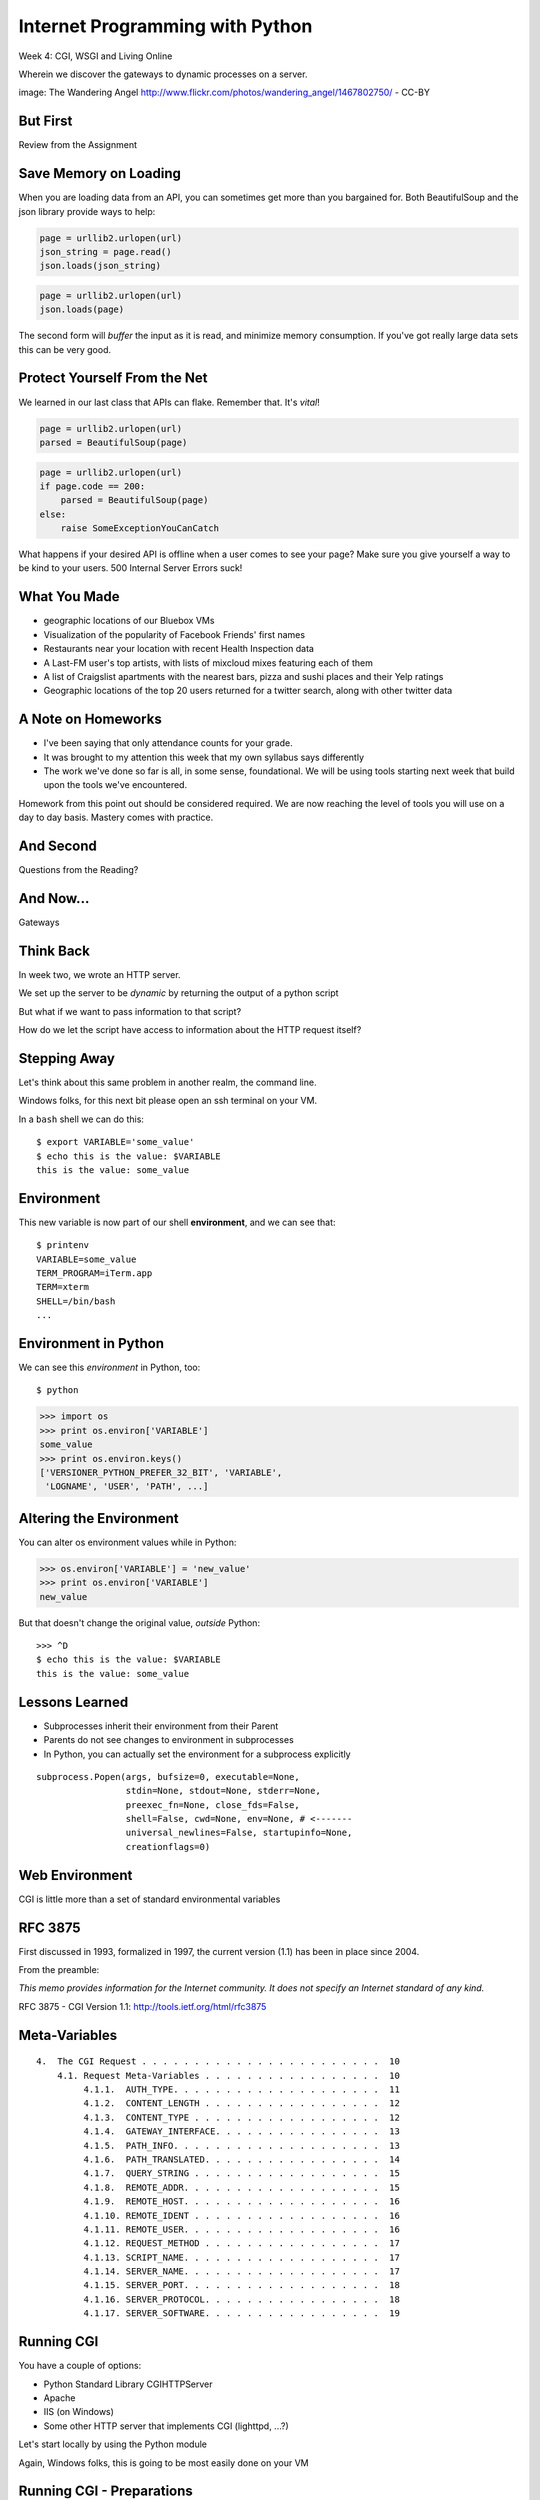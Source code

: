 Internet Programming with Python
================================

.. image:: img/gateway.jpg
    :align: left
    :width: 50%

Week 4: CGI, WSGI and Living Online

.. class:: intro-blurb

Wherein we discover the gateways to dynamic processes on a server.

.. class:: image-credit

image: The Wandering Angel http://www.flickr.com/photos/wandering_angel/1467802750/ - CC-BY

But First
---------

.. class:: big-centered

Review from the Assignment

Save Memory on Loading
----------------------

When you are loading data from an API, you can sometimes get more than you
bargained for. Both BeautifulSoup and the json library provide ways to help:

.. code-block:: python
    :class: incremental

    page = urllib2.urlopen(url)
    json_string = page.read()
    json.loads(json_string)

.. code-block:: python
    :class: incremental

    page = urllib2.urlopen(url)
    json.loads(page)

.. class:: incremental

The second form will *buffer* the input as it is read, and minimize memory
consumption. If you've got really large data sets this can be very good.

Protect Yourself From the Net
-----------------------------

We learned in our last class that APIs can flake. Remember that. It's *vital*!

.. code-block:: python
    :class: incremental

    page = urllib2.urlopen(url)
    parsed = BeautifulSoup(page)

.. code-block:: python
    :class: incremental

    page = urllib2.urlopen(url)
    if page.code == 200:
        parsed = BeautifulSoup(page)
    else:
        raise SomeExceptionYouCanCatch

.. class:: incremental

What happens if your desired API is offline when a user comes to see your
page? Make sure you give yourself a way to be kind to your users. 500 Internal
Server Errors suck!

What You Made
-------------

.. class:: incremental

* geographic locations of our Bluebox VMs
* Visualization of the popularity of Facebook Friends' first names
* Restaurants near your location with recent Health Inspection data
* A Last-FM user's top artists, with lists of mixcloud mixes featuring each of
  them
* A list of Craigslist apartments with the nearest bars, pizza and sushi
  places and their Yelp ratings
* Geographic locations of the top 20 users returned for a twitter search,
  along with other twitter data

A Note on Homeworks
-------------------

.. class:: incremental

* I've been saying that only attendance counts for your grade.
* It was brought to my attention this week that my own syllabus says
  differently
* The work we've done so far is all, in some sense, foundational. We will be
  using tools starting next week that build upon the tools we've encountered.

.. class:: incremental

Homework from this point out should be considered required. We are now
reaching the level of tools you will use on a day to day basis. Mastery comes
with practice.

And Second
----------

.. class:: big-centered

Questions from the Reading?

And Now...
----------

.. class:: big-centered

Gateways

Think Back
----------

In week two, we wrote an HTTP server.

We set up the server to be *dynamic* by returning the output of a python
script

.. class:: incremental

But what if we want to pass information to that script?

.. class:: incremental

How do we let the script have access to information about the HTTP request
itself?

Stepping Away
-------------

Let's think about this same problem in another realm, the command line.

.. class:: incremental

Windows folks, for this next bit please open an ssh terminal on your VM.  

.. class:: incremental

In a ``bash`` shell we can do this:

.. class:: incremental

::

    $ export VARIABLE='some_value'
    $ echo this is the value: $VARIABLE
    this is the value: some_value

Environment
-----------

This new variable is now part of our shell **environment**, and we can see that:

.. class:: incremental

::

    $ printenv
    VARIABLE=some_value
    TERM_PROGRAM=iTerm.app
    TERM=xterm
    SHELL=/bin/bash
    ...

Environment in Python
---------------------

We can see this *environment* in Python, too::

    $ python

.. code-block:: python

    >>> import os
    >>> print os.environ['VARIABLE']
    some_value
    >>> print os.environ.keys()
    ['VERSIONER_PYTHON_PREFER_32_BIT', 'VARIABLE', 
     'LOGNAME', 'USER', 'PATH', ...]

Altering the Environment
------------------------

You can alter os environment values while in Python:

.. code-block:: python

    >>> os.environ['VARIABLE'] = 'new_value'
    >>> print os.environ['VARIABLE']
    new_value

.. class:: incremental

But that doesn't change the original value, *outside* Python:

.. class:: incremental

::

    >>> ^D
    $ echo this is the value: $VARIABLE
    this is the value: some_value

Lessons Learned
---------------

.. class:: incremental

* Subprocesses inherit their environment from their Parent
* Parents do not see changes to environment in subprocesses
* In Python, you can actually set the environment for a subprocess explicitly

.. class:: incremental small

::

    subprocess.Popen(args, bufsize=0, executable=None, 
                     stdin=None, stdout=None, stderr=None, 
                     preexec_fn=None, close_fds=False, 
                     shell=False, cwd=None, env=None, # <-------
                     universal_newlines=False, startupinfo=None, 
                     creationflags=0)

Web Environment
---------------

.. class:: big-centered

CGI is little more than a set of standard environmental variables

RFC 3875
--------

First discussed in 1993, formalized in 1997, the current version (1.1) has
been in place since 2004.

From the preamble:

.. class:: center

*This memo provides information for the Internet community. It does not specify
an Internet standard of any kind.*

.. class:: image-credit

RFC 3875 - CGI Version 1.1: http://tools.ietf.org/html/rfc3875

Meta-Variables
--------------

.. class:: small

::

    4.  The CGI Request . . . . . . . . . . . . . . . . . . . . . . .  10
        4.1. Request Meta-Variables . . . . . . . . . . . . . . . . .  10
             4.1.1.  AUTH_TYPE. . . . . . . . . . . . . . . . . . . .  11
             4.1.2.  CONTENT_LENGTH . . . . . . . . . . . . . . . . .  12
             4.1.3.  CONTENT_TYPE . . . . . . . . . . . . . . . . . .  12
             4.1.4.  GATEWAY_INTERFACE. . . . . . . . . . . . . . . .  13
             4.1.5.  PATH_INFO. . . . . . . . . . . . . . . . . . . .  13
             4.1.6.  PATH_TRANSLATED. . . . . . . . . . . . . . . . .  14
             4.1.7.  QUERY_STRING . . . . . . . . . . . . . . . . . .  15
             4.1.8.  REMOTE_ADDR. . . . . . . . . . . . . . . . . . .  15
             4.1.9.  REMOTE_HOST. . . . . . . . . . . . . . . . . . .  16
             4.1.10. REMOTE_IDENT . . . . . . . . . . . . . . . . . .  16
             4.1.11. REMOTE_USER. . . . . . . . . . . . . . . . . . .  16
             4.1.12. REQUEST_METHOD . . . . . . . . . . . . . . . . .  17
             4.1.13. SCRIPT_NAME. . . . . . . . . . . . . . . . . . .  17
             4.1.14. SERVER_NAME. . . . . . . . . . . . . . . . . . .  17
             4.1.15. SERVER_PORT. . . . . . . . . . . . . . . . . . .  18
             4.1.16. SERVER_PROTOCOL. . . . . . . . . . . . . . . . .  18
             4.1.17. SERVER_SOFTWARE. . . . . . . . . . . . . . . . .  19

Running CGI
-----------

You have a couple of options:

.. class:: incremental

* Python Standard Library CGIHTTPServer
* Apache
* IIS (on Windows)
* Some other HTTP server that implements CGI (lighttpd, ...?)

.. class:: incremental

Let's start locally by using the Python module

.. class:: incremental

Again, Windows folks, this is going to be most easily done on your VM

Running CGI - Preparations
--------------------------

If you are running this on your VM (*Windows users, this means **you***) and
you **do not already have the class repo on your vm**, here's the steps to get
it::

    $ cd
    $ mkdir git
    $ cd git
    $ git clone https://github.com/cewing/training.python_web.git
    $ cd training.python_web

Running CGI - First Test
------------------------

Make sure you have the latest source of the class documentation, then:

.. class:: incremental

* Open *two* terminal windows and in both, ``cd`` to the
  ``assignments/week04/lab`` directory
* In the first terminal, run ``python -m CGIHTTPServer``
* Open a web browser and load ``http://localhost:8000/`` 
* (if you're running on your VM, you'll open http://<YOUR_BLUEBOX_VM>.blueboxgrid.com:8000/)
* Click on *CGI Test 1*

Did that work?
--------------

* If nothing at all happens, check your terminal window
* Look for this: ``OSError: [Errno 13] Permission denied``
* If you see something like that, check permissions for ``cgi-bin`` *and*
  ``cgi_1.py``
* The file must be executable, the directory needs to be readable *and*
  executable.


.. class:: incremental

Remember that you can use the bash ``chmod`` command to change permissions

Break It
--------

Once that's working correctly, let's play with breaking it. Start by making
the file not executable:

.. class:: incremental small

::

    $ ls -l cgi-bin/cgi_1.py
    -rwxr-xr-x 1 cewing  staff  42 Jan 17 22:30 cgi-bin/cgi_1.py
    $ chmod 444 cgi-bin/cgi_1.py
    $ ls -l cgi-bin/cgi_1.py
    -r--r--r-- 1 cewing  staff  42 Jan 17 22:35 cgi-bin/cgi_1.py

.. class:: incremental

Reload your web browser and see what happens.

.. class:: incremental

| Put the permissions back to how they were before:
| $ chmod 755 cgi-bin/cgi_1.py

Break It Differently
--------------------

Okay, so problems with permissions can lead to failure. How about errors in
the script?  What happens there?

.. class:: incremental

* Open ``assignments/week04/lab/cgi-bin/cgi_1.py`` in an editor
* if you're on your VM, use ``nano cgi-bin/cgi_1.py`` (ctrl-o, <enter> to save, ctrl-x to exit)
* Before where it says ``cgi.test()``, add a single line:

.. code-block:: python
    :class: incremental

    1 / 0

.. class:: incremental

Reload your browser, what happens now?

Errors in CGI
-------------

CGI is famously difficult to debug.  There are reasons for this:

.. class:: incremental

* CGI is designed to provide access to runnable processes to *the internet*
* The internet is a wretched hive of scum and villainy
* Revealing error conditions can expose data that could be exploited

Viewing Errors in Python CGI
----------------------------

Back in your editor, add the following lines, just below ``import cgi``:

.. code-block:: python
    :class: incremental

    import cgitb
    cgitb.enable()

.. class:: incremental

Now, reload again.  

cgitb Output
------------

.. image:: img/cgitb_output.png
    :align: center
    :width: 100%

Another Way to Break It
-----------------------

Let's fix the error from our traceback.  Edit your ``cgi_1.py`` file to match:

.. code-block:: python
    :class: small

    #!/usr/bin/python
    import cgi
    import cgitb

    cgitb.enable()

    cgi.test()

.. class:: incremental

Notice the first line of that script: ``#!/usr/bin/python``. This is called a
*shebang* (short for hash-bang) and it tells the system what executable
program to use when running the script.

CGI Process Execution
---------------------

When a web server like ``CGIHTTPServer`` or ``Apache`` runs a CGI script, it
simply attempts to run the script as if it were a normal system user.  This is
just like you calling::

    $ ./path/to/cgi_1.py

.. class:: incremental

In fact try that now (use the real path), what do you get?  

.. class:: incremental

What is missing?

CGI Process Execution
---------------------

There are a couple of important facts that are related to the way CGI
processes are run:

.. class:: incremental

* The script **must** include a *shebang* so that the system knows how to run
  it.
* The script **must** be executable.
* The *executable* named in the *shebang* will be called as the *nobody* user.
* This is a security feature to prevent CGI scripts from running as a user
  with any privileges.
* This means that the *executable* from the script *shebang* must be one that
  *anyone* can run.

More Permission Fun
-------------------

Let's interfere with this:

.. class:: small

::

    $ ls -l /usr/bin/python*
    lrwxrwxrwx 1 root root       9 Oct  4 18:48 python -> python2.6
    lrwxrwxrwx 1 root root       9 Oct  4 18:48 python2 -> python2.6
    -rwxr-xr-x 1 root root 2288240 Apr 16  2010 python2.6
    $ sudo chmod 750 python
    $ ls -l /usr/bin/python*
    lrwxrwxrwx 1 root root       9 Oct  4 18:48 python -> python2.6
    lrwxrwxrwx 1 root root       9 Oct  4 18:48 python2 -> python2.6
    -rwxr-x--- 1 root root 2288240 Apr 16  2010 python2.6

.. class:: incremental

Now, reload your web browser. Did you get anything? Check your debugging
tools.

Enough of That
--------------

Okay, put the permissions back on your system python:

.. class:: small

::

    $ sudo chmod 755 /usr/bin/python
    $ ls -l /usr/bin/python*
    lrwxrwxrwx 1 root root       9 Oct  4 18:48 python -> python2.6
    lrwxrwxrwx 1 root root       9 Oct  4 18:48 python2 -> python2.6
    -rwxr-xr-x 1 root root 2288240 Apr 16  2010 python2.6

The CGI Environment
-------------------

CGI is largely a set of agreed-upon environmental variables.

.. class:: incremental

We've seen how environmental variables are found in python in ``os.environ``

.. class:: incremental

We've also seen that at least some of the variables in CGI are **not** in the
standard set of environment variables.

.. class:: incremental

Where do they come from?

CGI Servers
-----------

Let's find 'em.  In a terminal (on your local machine, please) fire up python:

.. code-block::

    >>> import CGIHTTPServer
    >>> CGIHTTPServer.__file__
    '/big/giant/path/to/lib/python2.6/CGIHTTPServer.py'

.. class:: incremental

Copy this path and open the file it points to in your text editor

Environmental Set Up
--------------------

From CGIHTTPServer.py, in the CGIHTTPServer.run_cgi method:

.. code-block:: python
    :class: tiny

    # Reference: http://hoohoo.ncsa.uiuc.edu/cgi/env.html
    # XXX Much of the following could be prepared ahead of time!
    env = {}
    env['SERVER_SOFTWARE'] = self.version_string()
    env['SERVER_NAME'] = self.server.server_name
    env['GATEWAY_INTERFACE'] = 'CGI/1.1'
    env['SERVER_PROTOCOL'] = self.protocol_version
    env['SERVER_PORT'] = str(self.server.server_port)
    env['REQUEST_METHOD'] = self.command
    ...
    ua = self.headers.getheader('user-agent')
    if ua:
        env['HTTP_USER_AGENT'] = ua
    ...
    os.environ.update(env)
    ...

CGI Scripts
-----------

And that's it, the big secret. The server takes care of setting up the
environment so it has what is needed.

.. class:: incremental

Now, in reverse. How does the information that a script creates end up in your
browser?

.. class:: incremental

A CGI Script must print it's results to stdout.

.. class:: incremental

As a corollary to this, the ``test`` method of the cgi module has this line:
``sys.stderr = sys.stdout``. Why?

Recap:
------

What the Server Does:

.. class:: incremental small

* parses the request
* sets up the environment, including HTTP and SERVER variables
* figures out if the URI points to a CGI script and runs it
* builds an appropriate HTTP Response first line ('HTTP/1.1 200 OK\\r\\n')
* appends what comes from the script on stdout and sends that back

What the Script Does:

.. class:: incremental small

* names appropriate *executable* in it's *shebang* line
* uses os.environ to read information from the HTTP request
* builds *any and all* appropriate **HTTP Headers** (Content-type:,
  Content-length:, ...)
* prints headers, empty line and script output (body) to stdout

Lab 1
-----

You've seen the output from the ``cgi.test()`` method from the ``cgi`` module.
Let's make our own version of this.

.. class:: incremental small

* In ``assignments/week04/lab/src`` you will find the file
  ``lab1_cgi_template.py``.
* Copy that file to ``assignments/week04/lab/cgi-bin/lab1_cgi.py`` (note the
  missing '_template' part)
* The script contains some html with text naming elements of the CGI
  environment.
* Use elements of os.environ to fill in the blanks.
* view your work in a browser at localhost:8000 *or* <yourvm>.blueboxgrid.com:8000

.. class:: incremental center

**GO**

Putting CGI Online
------------------

We have CGI working, how do we make it **live** so that others can see our
work?

.. class:: incremental big-centered

**Put It On A Server**

A Word About Our VMs
--------------------

We each have an individual VM that we can use for the duration of this class.

.. class:: incremental

These machines, with a value of $8000 or more, have been donated to us by Blue
Box Hosting.

.. image:: img/bluebox_logo.png
    :align: center
    :class: incremental
    :width: 60%

.. class:: incremental

If you need hosting services, consider https://bluebox.net/

Apache
------

Our VMs have the Apache HTTP Server installed and ready to use. Unfortunately
for our current purposes, Apache is not the running web server software.

Load ``http://<your-vm-id>.blueboxgrid.com`` in your web browser.  What do you see?

.. image:: img/nginx.png
    :align: center
    :class: incremental
    :width: 75%

Managing Server Processes
-------------------------

.. class:: incremental

* Nginx is a great webserver, but it doesn't support running external processes
* This is a good choice for security, but not good for us right now
* We need to turn it off, and turn on Apache

.. class:: incremental

SSH into your server. Then run:

.. class:: incremental

::

    $ sudo /etc/init.d/nginx stop
    Stopping nginx: nginx.
    $ sudo /etc/init.d/apache2 start
     * Starting web server apache2    [ OK ]

Check Your Work
---------------

Reload your web browser.  You should now see this:

.. image:: img/apache.png
    :align: center
    :width: 75%

.. class:: incremental

This means that you've stopped nginx and started Apache. Congrats, you are now
a sysadmin!

Default Site
------------

.. class:: incremental

* Apache on Ubuntu is set to do virtual hosting
* Config for individual sites is added in ``/etc/apache2/sites-available``
* Enabling a site makes a link to the config in
  ``/etc/apache2/sites-enabled``

.. class:: incremental

Check your server to see what sites are available and enabled:

.. class:: incremental small

::

    $ cd /etc/apache2/
    $ ls sites-available/
    default  default-ssl
    $ ls -l sites-enabled/
    total 0
    ... 000-default -> ../sites-available/default

Apache Configuration
--------------------

::

    $ less sites-available/default

.. code-block:: apache
    :class: small incremental

    <VirtualHost *:80>
        ServerAdmin webmaster@localhost

        DocumentRoot /var/www
        <Directory />
                Options FollowSymLinks
                AllowOverride None
        </Directory>
        <Directory /var/www/>
                Options Indexes FollowSymLinks MultiViews
                AllowOverride None
                Order allow,deny
                allow from all
        </Directory>

More Apache Configuration
-------------------------

Skip over the ``ScriptAlias`` for a moment (we'll come back)

.. code-block:: apache
    :class: small incremental

        ErrorLog /var/log/apache2/error.log
        # Possible values include: debug, info, notice, warn, error, crit,
        # alert, emerg.
        LogLevel warn
        CustomLog /var/log/apache2/access.log combined
        
        Alias /doc/ "/usr/share/doc/"
        <Directory "/usr/share/doc/">
            Options Indexes MultiViews FollowSymLinks
            AllowOverride None
            Order deny,allow
            Deny from all
            Allow from 127.0.0.0/255.0.0.0 ::1/128
        </Directory>
        
    </VirtualHost>

Apache CGI Configuration
------------------------

This is the bit that sets up CGI for us:

.. code-block:: apache

    ScriptAlias /cgi-bin/ /usr/lib/cgi-bin/
    <Directory "/usr/lib/cgi-bin">
            AllowOverride None
            Options +ExecCGI -MultiViews +SymLinksIfOwnerMatch
            Order allow,deny
            Allow from all
    </Directory>

.. class:: incremental

More about Apache Configuration: http://httpd.apache.org/docs/

Setting up Our Script
---------------------

The directory for CGI is ``/usr/lib/cgi-bin/``.  What's there now?

.. class:: incremental

::

    $ ls -la /usr/lib/cgi-bin/
    total 24
    drwxr-xr-x  2 root root  4096 Apr 13  2010 .
    drwxr-xr-x 66 root root 20480 Nov 23  2011 ..

No Directory Listing
--------------------

Check the ``cgi-bin`` directory in your browser:

``http://<your-vm-id>.blueboxgrid.com/cgi-bin/``

.. image:: img/forbidden.png
    :align: center
    :class: incremental
    :width: 75%

.. class:: incremental

Apache is configured to disallow directory listings for ``cgi-bin`` (No
``Option Indexes``)

Copy CGI To The Server
----------------------

To get our script to run, we have to put it in the ``cgi-bin`` directory.

.. class:: incremental

* The ``/usr/lib/cgi-bin`` directory is owned by **root**
* It is **not** world-writable
* You'll need to put it somewhere you can write without using ``sudo``
* Put it in your home directory
* If you are already working on your VM, you can skip this part.

.. class:: incremental

::

    $ cd /path/to/training.python_web
    $ scp assignments/week04/lab/cgi-bin/cgi_1.py uw@<yourvm>:~/

Move it to cgi-bin
------------------

Now that we have the script on the server, we can use sudo there to put it in
the right spot (execute these commands on your VM)::

    $ sudo mv ~/cgi_1.py /usr/lib/cgi-bin/
    $ ls -l /usr/lib/cgi-bin
    total 4
    -rwxr-xr-x 1 uw uw 42 Jan 20 04:34 cgi_1.py

.. class:: incremental

Does the file have the right permissions to be executed successfully?

.. class:: incremental small

``http://<your-vm-url>/cgi-bin/cgi_1.py``

Do it again
-----------

Repeat the process. This time, move your ``lab1_cgi.py`` script from our first
lab exercise.

And Now
-------

.. class:: big-centered

A Short Break

CGI Problems
------------

CGI is great, but there are problems:

.. class:: incremental

* Code is executed *in a new process*
* **Every** call to a CGI script starts a new process on the server
* Starting a new process is expensive in terms of server resources
* *Especially for interpreted languages like Python*

.. class:: incremental

How do we overcome this problem?

Alternatives to CGI
-------------------

The most popular approach is to have a long-running process *inside* the
server that handles CGI scripts.

.. class:: incremental

FastCGI and SCGI are existing implementations of CGI in this fashion.
**mod_python** offers a similar capability for Python code.

.. class:: incremental

* Each of these options has a specific API
* None are compatible with each-other
* Code written for one is **not portable** to another
* This makes it hard to **share resources**


WSGI
----

Enter WSGI, the Web Server Gateway Interface.

.. class:: incremental

Where other alternatives are specific implementations of the CGI standard,
WSGI is itself a new standard, not an implementation.

.. class:: incremental

WSGI is generalized to describe a set of interactions, so that developers can
write WSGI-capable apps and deploy them on any WSGI server.

.. class:: incremental

Read the WSGI spec: http://www.python.org/dev/peps/pep-0333

WSGI: Apps and Servers
----------------------

.. class:: small

WSGI consists of two parts, a *server* and an *application*.

.. class:: small

A WSGI Server must:

.. class:: incremental small

* set up an environment, much like the one in CGI
* provide a method ``start_response(status, headers, exc_info=None)``
* build a response body by calling an *application*, passing
  ``environment`` and ``start_response`` as args
* return a response with the status, headers and body

.. class:: small

A WSGI Appliction must:

.. class:: incremental small

* Be a callable (function, method, class) 
* Take an environment and a ``start_response`` callable as arguments
* Return an iterable of 0 or more strings, which are treated as the body of
  the response.

Flowcharts
----------

WSGI Servers:

.. class:: center incremental

**HTTP <---> WSGI**

.. class:: incremental

WSGI Applications:

.. class:: center incremental

**WSGI <---> app code**

The Whole Enchilada
-------------------

The WSGI *Stack* can thus be expressed like so:

.. class:: incremental big-centered

**HTTP <---> WSGI <---> app code**

Using wsgiref
-------------

The Python standard lib provides a reference implementation of WSGI:

.. image:: img/wsgiref_flow.png
    :align: center
    :width: 80%
    :class: incremental

Apache mod_wsgi
---------------

You can also deploy with Apache as your HTTP server, using **mod_wsgi**:

.. image:: img/mod_wsgi_flow.png
    :align: center
    :width: 80%
    :class: incremental

Proxied WSGI Servers
--------------------

Finally, it is also common to see WSGI apps deployed via a proxied WSGI
server:

.. image:: img/proxy_wsgi.png
    :align: center
    :width: 80%
    :class: incremental

WSGI Middleware
---------------

Another feature of WSGI is *middleware*:

.. class:: incremental

* Middleware implements both the *server* and *application* interfaces
* Middleware acts as a server when viewed from an application
* Middleware acts as an application when viewed from a server

.. image:: img/wsgi_middleware_onion.png
    :align: center
    :width: 38%
    :class: incremental

Simplified WSGI Server
----------------------

.. code-block:: python
    :class: small

    from some_application import simple_app
    
    def build_env(request):
        # put together some environment info from the reqeuest
        return env
    
    def handle_request(request, app):
        environ = build_env(request)
        iterable = app(environ, start_response)
        for data in iterable:
            # send data to client here
    
    def start_response(status, headers):
        # start an HTTP response, sending status and headers
    
    # listen for HTTP requests and pass on to handle_request()
    serve(simple_app)

WSGI Environment
----------------

.. class:: small incremental

REQUEST_METHOD
  The HTTP request method, such as "GET" or "POST". This cannot ever be an
  empty string, and so is always required.
SCRIPT_NAME
  The initial portion of the request URL's "path" that corresponds to the
  application object, so that the application knows its virtual "location".
  This may be an empty string, if the application corresponds to the "root" of
  the server.
PATH_INFO
  The remainder of the request URL's "path", designating the virtual
  "location" of the request's target within the application. This may be an
  empty string, if the request URL targets the application root and does not
  have a trailing slash.
QUERY_STRING
  The portion of the request URL that follows the "?", if any. May be empty or
  absent.
CONTENT_TYPE
  The contents of any Content-Type fields in the HTTP request. May be empty or
  absent.

WSGI Environment
----------------

.. class:: small

CONTENT_LENGTH
  The contents of any Content-Length fields in the HTTP request. May be empty
  or absent.
SERVER_NAME, SERVER_PORT
  When combined with SCRIPT_NAME and PATH_INFO, these variables can be used to
  complete the URL. Note, however, that HTTP_HOST, if present, should be used
  in preference to SERVER_NAME for reconstructing the request URL. See the URL
  Reconstruction section below for more detail. SERVER_NAME and SERVER_PORT
  can never be empty strings, and so are always required.
SERVER_PROTOCOL
  The version of the protocol the client used to send the request. Typically
  this will be something like "HTTP/1.0" or "HTTP/1.1" and may be used by the
  application to determine how to treat any HTTP request headers. (This
  variable should probably be called REQUEST_PROTOCOL, since it denotes the
  protocol used in the request, and is not necessarily the protocol that will
  be used in the server's response. However, for compatibility with CGI we
  have to keep the existing name.)

WSGI Environment
----------------

.. class:: small

HTTP\_ Variables
  Variables corresponding to the client-supplied HTTP request headers (i.e.,
  variables whose names begin with "HTTP\_"). The presence or absence of these
  variables should correspond with the presence or absence of the appropriate
  HTTP header in the request.

.. class:: center incremental

**Seem Familiar?**

Simple WSGI Application
-----------------------

Where the simplified server above is **not** functional, this is a complete
app:

.. code-block:: python

    def application(environ, start_response)
        status = "200 OK"
        body = "Hello World\n"
        response_headers = [('Content-type', 'text/plain',
                             'Content-length', len(body))]
        start_response(status, response_headers)
        return [body]

Simple WSGI Middleware
----------------------

Here's a very simple sample of middleware:

.. code-block:: python
    :class: small

    class Upperware:
        def __init__(self, app)
            self.wrapped_app = app
        
        def __call__(self, environ, start_response)
            for data in self.wrapped_app(environ, start_response):
                return data.upper()

.. class:: incremental

How does this fulfill the server part of the agreement?  

.. class:: incremental

The application part?

A Word on Middleware
--------------------

.. class:: incremental center

**TRANSPARENT**

.. class:: incremental

* loose coupling means layers should not need to know anything about each
  other
* You should be able to combine a server from one package, middleware from
  another, and application code from yet another
* A good test is this:

.. class:: incremental center

If you remove your middleware, does your app break?

.. class:: incremental

If so, the code should be in your app, not in middleware.

Interesting Middleware Uses
---------------------------

Middleware can be used for a number of really useful purposes:

.. class:: incremental

* Routing (stitch together multiple wsgi apps into one site)
* Authentication (share authentication between multiple apps, delegate)
* Cache Control (decide what to rebuild and what can be re-used)
* Debugging and Introspection (provide information about reqest, reponse and
  processing)
* Theming (use tools like xslt to build themes that can merge different apps)

WSGI on our VMs
---------------

For our lab, and for the homework, we'll be using WSGI via mod_wsgi on our
VMs.

.. class:: incremental

CGI was all set for us, once we turned on Apache.  

.. class:: incremental

How about WSGI?

.. class:: incremental

Let's find out.

Apache Modules
--------------

The abilities of Apache are extended using **modules**. You can list *loaded*
modules with the ``apache2ctl`` command.

.. class:: incremental

Open an ssh terminal on your VM:

.. class:: incremental

::

    $ which apache2ctl
    /usr/sbin/apache2ctl
    $ apache2ctl -M
    Loaded Modules:
     ...
     alias_module (shared)
     auth_basic_module (shared)
     authn_file_module (shared)
     authz_default_module (shared)
     ...

Another Way
-----------

You can also see which modules are enabled by checking the listings in
``/etc/apache2/mods-enabled/``:

.. class:: incremental small

::

    $ ls /etc/apache2/mods-enabled/
    alias.conf            authz_user.load  dir.load          php5.load
    alias.load            autoindex.conf   env.load          reqtimeout.conf
    auth_basic.load       autoindex.load   mime.conf         reqtimeout.load
    authn_file.load       cgi.load         mime.load         setenvif.conf
    authz_default.load    deflate.conf     negotiation.conf  setenvif.load
    authz_groupfile.load  deflate.load     negotiation.load  status.conf
    authz_host.load       dir.conf         php5.conf         status.load

Available Modules
-----------------

By default, not all the modules that are *available* have been *enabled*. You
can check the ``/etc/apache2/mods-available/`` directory to see what else is
there: 

.. class:: incremental small

::

    $ ls /etc/apache2/mods-available/
    actions.conf          cern_meta.load     ident.load           proxy_http.load
    actions.load          cgi.load           imagemap.load        proxy_scgi.load
    alias.conf            cgid.conf          include.load         reqtimeout.conf
    alias.load            cgid.load          info.conf            reqtimeout.load
    asis.load             charset_lite.load  info.load            rewrite.load
    auth_basic.load       dav.load           ldap.load            setenvif.conf
    auth_digest.load      dav_fs.conf        log_forensic.load    setenvif.load
    ...

Adding New Modules
------------------

.. class:: incremental

* Debian/Ubuntu provide pre-packaged versions of software like Apache
* The pre-packaged versions will come with popular extensions included
* We want to install an Apache module which is *not* included in the
  pre-packaged Apache
* We can use the packaging tools in Debian/Ubuntu to install it ourselves.
* The packaging tools are called **apt** (Advanced Packaging Tool)

.. class:: incremental

There is more to learn about **apt** than we can hope to cover here. Learn it
as you need it.

Searching Using apt-cache
-------------------------

You can search for a package using apt-cache (``apt-cache search`` *text*)::

    $ apt-cache search mod_wsgi

.. class:: incremental

Once you've found the name of a package, you can use apt-cache to read the
dependencies it has:

.. class:: incremental

::

    $ apt-cache depends libapache2-mod-wsgi
    libapache2-mod-wsgi
      Depends: apache2
        apache2-mpm-itk
    ...

Installing using apt-get
------------------------

Okay, so we know what the package is called, and what it will require.  Let's
install it! (we'll need superuser privileges to do this, so *sudo*)

::

    $ sudo apt-get install libapache2-mod-wsgi
    Reading package lists... Done
    Building dependency tree       
    Reading state information... Done
    ...
    Get:1 http://us.archive.ubuntu.com/ubuntu/ lucid/universe libapache2-mod-wsgi 2.8-2ubuntu1 [63.5kB]
    Fetched 63.5kB in 0s (197kB/s)              
    ...
    Setting up libapache2-mod-wsgi (2.8-2ubuntu1)
     * Restarting web server apache2
     ... waiting                                     [ OK ]

Check Your Work
---------------

Are we done?  Remember that command for checking loaded modules?

.. class:: incremental

::

    $ apache2ctl -M
    Loaded Modules:
     ...
     alias_module (shared)
     auth_basic_module (shared)
     ...
     status_module (shared)
     wsgi_module (shared)
    Syntax OK

.. class:: incremental center

**Wahooooo!**

Configure mod_wsgi
------------------

Like CGI, mod_wsgi requires that we do some set up in our Apache
configuration.

.. class:: incremental

Open the file /etc/apache2/sites-available/default in a text editor:

.. class:: incremental

::

    $ cd /etc/apache2
    $ vi sites-available/default

.. class:: incremental

You can also use ``nano`` or ``pico`` or ``joe`` or whatever simple text
editor you like.

Adding WSGIScriptAlias
----------------------

mod_wsgi uses the directive **WSGIScriptAlias** in exactly the same way that
CGI uses **ScriptAlias**:

.. code-block:: apache
    :class: small

    ScriptAlias /cgi-bin/ /usr/lib/cgi-bin/
    <Directory "/usr/lib/cgi-bin">
            AllowOverride None
            Options +ExecCGI -MultiViews +SymLinksIfOwnerMatch
            Order allow,deny
            Allow from all
    </Directory>
    
    # Add this line to the file to expose a /wsgi-bin directory
    WSGIScriptAlias /wsgi-bin/ /usr/lib/wsgi-bin/

.. class:: incremental

Save your work and exit the editor

Give WSGI Something To Do
-------------------------

We've set Apache to look in ``/usr/lib/wsgi-bin/`` for wsgi scripts. We need
to make that directory since it doesn't exist by default::

    $ sudo mkdir /usr/lib/wsgi-bin

.. class:: incremental

On your local machine find the ``wsgi_test.py`` file in
``assignments/week04/lab/``. Use ``scp`` to move it to your home directory on
the VM. Then on the VM:

.. class:: incremental small

::

    $ sudo cp ~/wsgi_test.py /usr/lib/wsgi-bin/
    $ ls -l /usr/lib/wsgi-bin/
    total 4
    -rwxr-xr-x 1 root root 955 Jan 22 00:06 wsgi_test.py

Reload Apache
-------------

Any time you change Apache configuration, you need to restart to pick up the 
changes.  First, you should check your work to avoid
crashing Apache::

    $ apache2ctl configtest
    Syntax OK

.. class:: incremental

Okay, our syntax is good, no problems there.  Let's restart:

.. class:: incremental

::

    $ sudo /etc/init.d/apache2 graceful
    * Reloading web server config apache2           [ OK ]

.. class:: incremental

Hit http://YOUR_VM.blueboxgrid.com/wsgi-bin/wsgi_test.py with your browser.

Looking at wsgi_test.py
-----------------------

.. code-block:: python
    :class: tiny

    #!/usr/bin/python
    
    # This is our application object. It could have any name,
    # except when using mod_wsgi where it must be "application"
    def application(environ, start_response):
        
        # build the response body possibly using the environ dictionary
        response_body = 'The request method was %s' % environ['REQUEST_METHOD']
        
        # HTTP response code and message
        status = '200 OK'
        
        # These are HTTP headers expected by the client.
        # They must be wrapped as a list of tupled pairs:
        # [(Header name, Header value)].
        response_headers = [('Content-Type', 'text/plain'),
                            ('Content-Length', str(len(response_body)))]
        
        # Send them to the server using the supplied function
        start_response(status, response_headers)
        
        # Return the response body.
        # Notice it is wrapped in a list although it could be any iterable.
        return [response_body]

Lab 2
-----

Let's repeat what we did for CGI with WSGI:

.. class:: incremental

* In ``assignments/week04/lab/src`` you will find the file
  ``lab2_wsgi_template.py``.
* Copy that file to ``assignments/week04/lab/wsgi-bin/lab2_wsgi.py`` (note the
  missing '_template' part)
* The script contains some html with text naming elements of the WSGI
  environment.
* Use elements of ``environ`` to fill in the blanks.
* You can test and debug changes *locally* by running the script (``python
  lab2_wsgi.py``) and then pointing your browser to ``localhost:8080``

.. class:: incremental center

**GO**

Assignment
----------

Using what you've learned this week, Attempt the following:

.. class:: incremental

* Create a small, multi-page WSGI application
* Use ``assignments/week04/athome/bookdb.py`` as a data source
* Your app index page should list the books in the db
* Each listing should supply a link to a detail page
* Each detail page should list information about the book

.. class:: incremental

Use the Armin Ronacher reading from the class outline as a source for hints:
http://lucumr.pocoo.org/2007/5/21/getting-started-with-wsgi/

Submitting the Assignment
-------------------------

This week we are going to do something a bit different. Get your application
running on your VM. Then add the following to ``assignments/week04/athome``
and submit a pull request:

* A README.txt file containing the URL I can visit to see your application.
  You can also put questions or comments in this file.

* Your source code, whatever is up on your VM.
